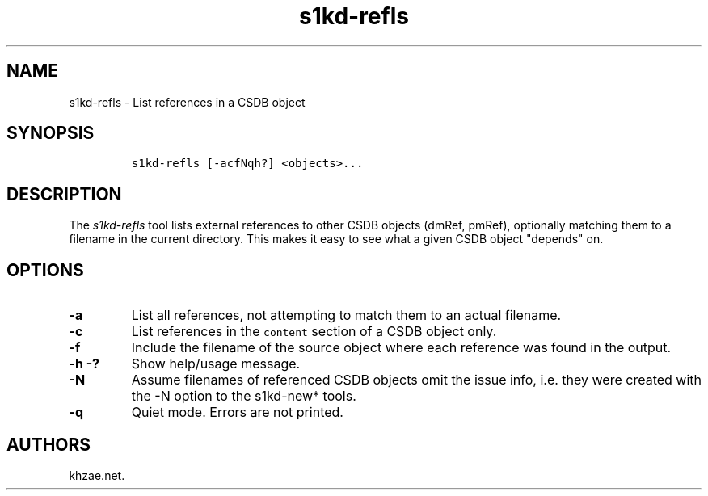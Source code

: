 .\" Automatically generated by Pandoc 1.19.2.1
.\"
.TH "s1kd\-refls" "1" "2018\-05\-08" "" "s1kd\-tools"
.hy
.SH NAME
.PP
s1kd\-refls \- List references in a CSDB object
.SH SYNOPSIS
.IP
.nf
\f[C]
s1kd\-refls\ [\-acfNqh?]\ <objects>...
\f[]
.fi
.SH DESCRIPTION
.PP
The \f[I]s1kd\-refls\f[] tool lists external references to other CSDB
objects (dmRef, pmRef), optionally matching them to a filename in the
current directory.
This makes it easy to see what a given CSDB object "depends" on.
.SH OPTIONS
.TP
.B \-a
List all references, not attempting to match them to an actual filename.
.RS
.RE
.TP
.B \-c
List references in the \f[C]content\f[] section of a CSDB object only.
.RS
.RE
.TP
.B \-f
Include the filename of the source object where each reference was found
in the output.
.RS
.RE
.TP
.B \-h \-?
Show help/usage message.
.RS
.RE
.TP
.B \-N
Assume filenames of referenced CSDB objects omit the issue info, i.e.
they were created with the \-N option to the s1kd\-new* tools.
.RS
.RE
.TP
.B \-q
Quiet mode.
Errors are not printed.
.RS
.RE
.SH AUTHORS
khzae.net.
